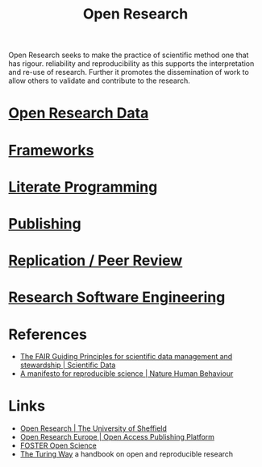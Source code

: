 :PROPERTIES:
:ID:       0911a63f-4b82-4bf1-9235-f1e41e93d210
:ROAM_ALIASES: "Open Research Overview"
:END:
#+title: Open Research
#+filetags: :open-research:

Open Research seeks to make the practice of scientific method one that has rigour. reliability and reproducibility as
this supports the interpretation and re-use of research. Further it promotes the dissemination of work to allow others
to validate and contribute to the research.

* [[id:4c9eab3d-4ae2-4f48-a32c-925929fe60bf][Open Research Data]]
* [[id:af7ec14e-3022-4d4b-b05d-101e937569e2][Frameworks]]
* [[id:ab2f5dfb-e355-4dbb-8ca0-12845b82e38a][Literate Programming]]
* [[id:3df9f7ea-12c0-47ab-97a8-e2b3d6c72606][Publishing]]
* [[id:04cf68bf-0db2-403e-b0a6-9c94aa662577][Replication / Peer Review]]
* [[id:49d21f82-887e-4ec7-8963-89460673352a][Research Software Engineering]]

* References
+ [[https://www.nature.com/articles/sdata201618][The FAIR Guiding Principles for scientific data management and stewardship | Scientific Data]]
+ [[https://www.nature.com/articles/s41562-016-0021][A manifesto for reproducible science | Nature Human Behaviour]]
* Links
+ [[https://www.sheffield.ac.uk/openresearch/][Open Research | The University of Sheffield]]
+ [[https://open-research-europe.ec.europa.eu/][Open Research Europe | Open Access Publishing Platform]]
+ [[https://www.fosteropenscience.eu/][FOSTER Open Science]]
+ [[https://the-turing-way.netlify.app/welcome][The Turing Way]] a handbook on open and reproducible research
